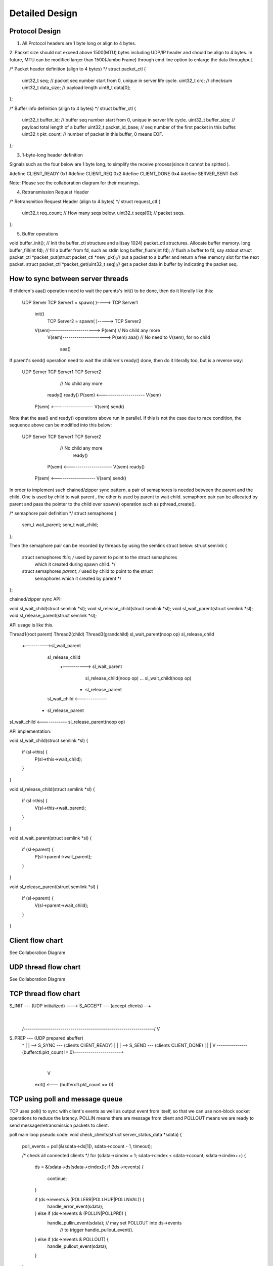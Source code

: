 Detailed Design
===============

Protocol Design
---------------

1. All Protocol headers are 1 byte long or align to 4 bytes.
2. Packet size should not exceed above 1500(MTU) bytes including UDP/IP header and should
be align to 4 bytes. In future, MTU can be modified larger than 1500(Jumbo Frame) through
cmd line option to enlarge the data throughput.

/* Packet header definition (align to 4 bytes) */
struct packet_ctl {
    uint32_t seq; // packet seq number start from 0, unique in server life cycle.
    uint32_t crc; // checksum
    uint32_t data_size; // payload length
    uint8_t data[0];
};

/* Buffer info definition (align to 4 bytes) */
struct buffer_ctl {
    uint32_t buffer_id; // buffer seq number start from 0, unique in server life cycle.
    uint32_t buffer_size; // payload total length of a buffer
    uint32_t packet_id_base; // seq number of the first packet in this buffer.
    uint32_t pkt_count; // number of packet in this buffer, 0 means EOF.
};


3. 1-byte-long header definition

Signals such as the four below are 1 byte long, to simplify the receive process(since it
cannot be spitted ).

#define CLIENT_READY 0x1
#define CLIENT_REQ 0x2
#define CLIENT_DONE 0x4
#define SERVER_SENT 0x8

Note: Please see the collaboration diagram for their meanings.

4. Retransmission Request Header

/* Retransmition Request Header (align to 4 bytes) */
struct request_ctl {
    uint32_t req_count; // How many seqs below.
    uint32_t seqs[0]; // packet seqs.
};

5. Buffer operations

void buffer_init(); // Init the buffer_ctl structure and all(say 1024) packet_ctl
structures. Allocate buffer memory.
long buffer_fill(int fd); // fill a buffer from fd, such as stdin
long buffer_flush(int fd); // flush a buffer to fd, say stdout
struct packet_ctl *packet_put(struct packet_ctl *new_pkt);// put a packet to a buffer
and return a free memory slot for the next packet.
struct packet_ctl *packet_get(uint32_t seq);// get a packet data in buffer by
indicating the packet seq.


How to sync between server threads
----------------------------------

If children's aaa() operation need to wait the parents's init() to be done, then do it
literally like this:

   UDP Server
   TCP Server1 = spawn( )----> TCP Server1
    init()
                               TCP Server2 = spawn( )-----> TCP Server2
    V(sem)----------------------> P(sem)                // No child any more
                                  V(sem)---------------------> P(sem)
                                  aaa()           // No need to V(sem), for no child
                                                               aaa()

If parent's send() operation need to wait the children's ready() done, then do it
literally too, but is a reverse way:

   UDP Server                  TCP Server1                  TCP Server2
                                                       // No child any more
                                 ready()                       ready()
                                 P(sem) <--------------------- V(sem)
    P(sem) <------------------   V(sem)
    send()

Note that the aaa() and ready() operations above run in parallel. If this is not the
case due to race condition, the sequence above can be modified into this below:

   UDP Server                  TCP Server1                  TCP Server2
                                                       // No child any more
                                                               ready()
                                 P(sem) <--------------------- V(sem)
                                 ready()
    P(sem) <-------------------  V(sem)
    send()


In order to implement such chained/zipper sync pattern, a pair of semaphores is
needed between the parent and the child. One is used by child to wait parent , the
other is used by parent to wait child. semaphore pair can be allocated by parent
and pass the pointer to the child over spawn() operation such as pthread_create().

/* semaphore pair definition */
struct semaphores {
    sem_t wait_parent;
    sem_t wait_child;
};

Then the semaphore pair can be recorded by threads by using the semlink struct below:
struct semlink {
    struct semaphores *this; /* used by parent to point to the struct semaphores
                                which it created during spawn child. */
    struct semaphores *parent; /* used by child to point to the struct
                                  semaphores which it created by parent */
};

chained/zipper sync API:

void sl_wait_child(struct semlink *sl);
void sl_release_child(struct semlink *sl);
void sl_wait_parent(struct semlink *sl);
void sl_release_parent(struct semlink *sl);

API usage is like this.

Thread1(root parent)          Thread2(child)               Thread3(grandchild)
sl_wait_parent(noop op)
sl_release_child
                +---------->sl_wait_parent
                            sl_release_child
                                           +-----------> sl_wait_parent
                                                         sl_release_child(noop op)
                                                         ...
                                                         sl_wait_child(noop op)
                                                       + sl_release_parent
                            sl_wait_child <-------------
                          + sl_release_parent
sl_wait_child <------------
sl_release_parent(noop op)

API implementation:

void sl_wait_child(struct semlink *sl)
{
    if (sl->this) {
        P(sl->this->wait_child);
    }
}

void sl_release_child(struct semlink *sl)
{
    if (sl->this) {
        V(sl->this->wait_parent);
    }
}

void sl_wait_parent(struct semlink *sl)
{
    if (sl->parent) {
        P(sl->parent->wait_parent);
    }
}

void sl_release_parent(struct semlink *sl)
{
    if (sl->parent) {
        V(sl->parent->wait_child);
    }
}

Client flow chart
-----------------
See Collaboration Diagram

UDP thread flow chart
---------------------
See Collaboration Diagram

TCP thread flow chart
---------------------


S_INIT --- (UDP initialized) --->  S_ACCEPT --- (accept clients) --+
                                                                   |
  /----------------------------------------------------------------/
  V
S_PREP --- (UDP prepared abuffer)
  ^               |
  |               \--> S_SYNC --- (clients ClIENT_READY)
  |                                        |
  |                                        \--> S_SEND --- (clients CLIENT_DONE)
  |                                                                |
  |                                                                V
  \---------------(bufferctl.pkt_count != 0)-----------------------+
                                                                   |
                                                                   V
                                             exit() <--- (bufferctl.pkt_count == 0)


TCP using poll and message queue
--------------------------------

TCP uses poll() to sync with client's events as well as output event from itself, so
that we can use non-block socket operations to reduce the latency. POLLIN means there
are message from client and POLLOUT means we are ready to send message/retransmission
packets to client.

poll main loop pseudo code:
void check_clients(struct server_status_data *sdata)
{
    poll_events = poll(&(sdata->ds[1]), sdata->ccount - 1, timeout);

    /* check all connected clients */
    for (sdata->cindex = 1; sdata->cindex < sdata->ccount; sdata->cindex++) {
        ds = &(sdata->ds[sdata->cindex]);
        if (!ds->revents) {
            continue;
        }

        if (ds->revents & (POLLERR|POLLHUP|POLLNVAL)) {
            handle_error_event(sdata);
        } else if (ds->revents & (POLLIN|POLLPRI)) {
            handle_pullin_event(sdata);  // may set POLLOUT into ds->events
                                         // to trigger handle_pullout_event().
        } else if (ds->revents & POLLOUT) {
            handle_pullout_event(sdata);
        }
    }
}

For TCP, since the message from client may not complete and send data may be also
interrupted due to non-block fashion, there should be one send message queue and a
receive message queue on the server side for each client (client do not use non-block
operations).

TCP message queue definition:

struct tcpq {
    struct qmsg *head, *tail;
    long count; /* message count in a queue */
    long size; /* Total data size of a queue */
};

TCP message queue item definition:

struct qmsg {
    struct qmsg *next;
    void *data;
    long size;
};

TCP message queue API:

// Allocate and init a queue.
struct tcpq * tcpq_queue_init(void);

// Free a queue.
void tcpq_queue_free(struct tcpq *q);

// Return queue length.
long tcpq_queue_dsize(struct tcpq *q);

// queue new message to tail.
void tcpq_queue_tail(struct tcpq *q, void *data, long size);

// queue message that cannot be sent currently back to queue head.
void tcpq_queue_head(struct tcpq *q, void *data, long size);

// get one piece from queue head.
void * tcpq_dequeue_head(struct tcpq *q, long *size);

// Serialize all pieces of a queue, and move it out of queue, to ease the further
//operation on it.
void * tcpq_dqueue_flat(struct tcpq *q, long *size);

// Serialize all pieces of a queue, do not move it out of queue, to ease the further
//operation on it.
void * tcpq_queue_flat_peek(struct tcpq *q, long *size);
